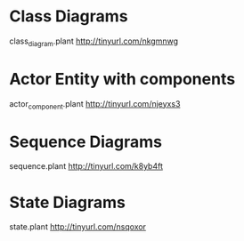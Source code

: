 * Class Diagrams
  class_diagram.plant
   http://tinyurl.com/nkgmnwg

* Actor Entity with components
  actor_component.plant
  http://tinyurl.com/njeyxs3

* Sequence Diagrams
  sequence.plant
  http://tinyurl.com/k8yb4ft


* State Diagrams
  state.plant
  http://tinyurl.com/nsqoxor
